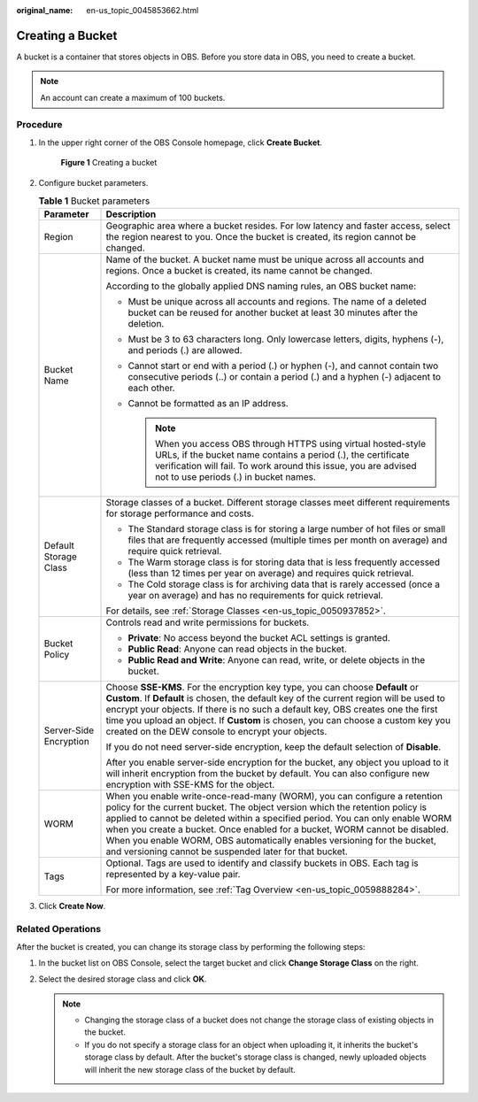 :original_name: en-us_topic_0045853662.html

.. _en-us_topic_0045853662:

Creating a Bucket
=================

A bucket is a container that stores objects in OBS. Before you store data in OBS, you need to create a bucket.

.. note::

   An account can create a maximum of 100 buckets.

Procedure
---------

#. In the upper right corner of the OBS Console homepage, click **Create Bucket**.


   .. figure:: /_static/images/en-us_image_0000001226098225.png
      :alt: **Figure 1** Creating a bucket

      **Figure 1** Creating a bucket

#. Configure bucket parameters.

   .. table:: **Table 1** Bucket parameters

      +-----------------------------------+----------------------------------------------------------------------------------------------------------------------------------------------------------------------------------------------------------------------------------------------------------------------------------------------------------------------------------------------------------------------------------------------------------------------------------------------------------------+
      | Parameter                         | Description                                                                                                                                                                                                                                                                                                                                                                                                                                                    |
      +===================================+================================================================================================================================================================================================================================================================================================================================================================================================================================================================+
      | Region                            | Geographic area where a bucket resides. For low latency and faster access, select the region nearest to you. Once the bucket is created, its region cannot be changed.                                                                                                                                                                                                                                                                                         |
      +-----------------------------------+----------------------------------------------------------------------------------------------------------------------------------------------------------------------------------------------------------------------------------------------------------------------------------------------------------------------------------------------------------------------------------------------------------------------------------------------------------------+
      | Bucket Name                       | Name of the bucket. A bucket name must be unique across all accounts and regions. Once a bucket is created, its name cannot be changed.                                                                                                                                                                                                                                                                                                                        |
      |                                   |                                                                                                                                                                                                                                                                                                                                                                                                                                                                |
      |                                   | According to the globally applied DNS naming rules, an OBS bucket name:                                                                                                                                                                                                                                                                                                                                                                                        |
      |                                   |                                                                                                                                                                                                                                                                                                                                                                                                                                                                |
      |                                   | -  Must be unique across all accounts and regions. The name of a deleted bucket can be reused for another bucket at least 30 minutes after the deletion.                                                                                                                                                                                                                                                                                                       |
      |                                   | -  Must be 3 to 63 characters long. Only lowercase letters, digits, hyphens (-), and periods (.) are allowed.                                                                                                                                                                                                                                                                                                                                                  |
      |                                   | -  Cannot start or end with a period (.) or hyphen (-), and cannot contain two consecutive periods (..) or contain a period (.) and a hyphen (-) adjacent to each other.                                                                                                                                                                                                                                                                                       |
      |                                   | -  Cannot be formatted as an IP address.                                                                                                                                                                                                                                                                                                                                                                                                                       |
      |                                   |                                                                                                                                                                                                                                                                                                                                                                                                                                                                |
      |                                   |    .. note::                                                                                                                                                                                                                                                                                                                                                                                                                                                   |
      |                                   |                                                                                                                                                                                                                                                                                                                                                                                                                                                                |
      |                                   |       When you access OBS through HTTPS using virtual hosted-style URLs, if the bucket name contains a period (.), the certificate verification will fail. To work around this issue, you are advised not to use periods (.) in bucket names.                                                                                                                                                                                                                  |
      +-----------------------------------+----------------------------------------------------------------------------------------------------------------------------------------------------------------------------------------------------------------------------------------------------------------------------------------------------------------------------------------------------------------------------------------------------------------------------------------------------------------+
      | Default Storage Class             | Storage classes of a bucket. Different storage classes meet different requirements for storage performance and costs.                                                                                                                                                                                                                                                                                                                                          |
      |                                   |                                                                                                                                                                                                                                                                                                                                                                                                                                                                |
      |                                   | -  The Standard storage class is for storing a large number of hot files or small files that are frequently accessed (multiple times per month on average) and require quick retrieval.                                                                                                                                                                                                                                                                        |
      |                                   | -  The Warm storage class is for storing data that is less frequently accessed (less than 12 times per year on average) and requires quick retrieval.                                                                                                                                                                                                                                                                                                          |
      |                                   | -  The Cold storage class is for archiving data that is rarely accessed (once a year on average) and has no requirements for quick retrieval.                                                                                                                                                                                                                                                                                                                  |
      |                                   |                                                                                                                                                                                                                                                                                                                                                                                                                                                                |
      |                                   | For details, see :ref:`Storage Classes <en-us_topic_0050937852>`.                                                                                                                                                                                                                                                                                                                                                                                              |
      +-----------------------------------+----------------------------------------------------------------------------------------------------------------------------------------------------------------------------------------------------------------------------------------------------------------------------------------------------------------------------------------------------------------------------------------------------------------------------------------------------------------+
      | Bucket Policy                     | Controls read and write permissions for buckets.                                                                                                                                                                                                                                                                                                                                                                                                               |
      |                                   |                                                                                                                                                                                                                                                                                                                                                                                                                                                                |
      |                                   | -  **Private**: No access beyond the bucket ACL settings is granted.                                                                                                                                                                                                                                                                                                                                                                                           |
      |                                   | -  **Public Read**: Anyone can read objects in the bucket.                                                                                                                                                                                                                                                                                                                                                                                                     |
      |                                   | -  **Public Read and Write**: Anyone can read, write, or delete objects in the bucket.                                                                                                                                                                                                                                                                                                                                                                         |
      +-----------------------------------+----------------------------------------------------------------------------------------------------------------------------------------------------------------------------------------------------------------------------------------------------------------------------------------------------------------------------------------------------------------------------------------------------------------------------------------------------------------+
      | Server-Side Encryption            | Choose **SSE-KMS**. For the encryption key type, you can choose **Default** or **Custom**. If **Default** is chosen, the default key of the current region will be used to encrypt your objects. If there is no such a default key, OBS creates one the first time you upload an object. If **Custom** is chosen, you can choose a custom key you created on the DEW console to encrypt your objects.                                                          |
      |                                   |                                                                                                                                                                                                                                                                                                                                                                                                                                                                |
      |                                   | If you do not need server-side encryption, keep the default selection of **Disable**.                                                                                                                                                                                                                                                                                                                                                                          |
      |                                   |                                                                                                                                                                                                                                                                                                                                                                                                                                                                |
      |                                   | After you enable server-side encryption for the bucket, any object you upload to it will inherit encryption from the bucket by default. You can also configure new encryption with SSE-KMS for the object.                                                                                                                                                                                                                                                     |
      +-----------------------------------+----------------------------------------------------------------------------------------------------------------------------------------------------------------------------------------------------------------------------------------------------------------------------------------------------------------------------------------------------------------------------------------------------------------------------------------------------------------+
      | WORM                              | When you enable write-once-read-many (WORM), you can configure a retention policy for the current bucket. The object version which the retention policy is applied to cannot be deleted within a specified period. You can only enable WORM when you create a bucket. Once enabled for a bucket, WORM cannot be disabled. When you enable WORM, OBS automatically enables versioning for the bucket, and versioning cannot be suspended later for that bucket. |
      +-----------------------------------+----------------------------------------------------------------------------------------------------------------------------------------------------------------------------------------------------------------------------------------------------------------------------------------------------------------------------------------------------------------------------------------------------------------------------------------------------------------+
      | Tags                              | Optional. Tags are used to identify and classify buckets in OBS. Each tag is represented by a key-value pair.                                                                                                                                                                                                                                                                                                                                                  |
      |                                   |                                                                                                                                                                                                                                                                                                                                                                                                                                                                |
      |                                   | For more information, see :ref:`Tag Overview <en-us_topic_0059888284>`.                                                                                                                                                                                                                                                                                                                                                                                        |
      +-----------------------------------+----------------------------------------------------------------------------------------------------------------------------------------------------------------------------------------------------------------------------------------------------------------------------------------------------------------------------------------------------------------------------------------------------------------------------------------------------------------+

#. Click **Create Now**.

Related Operations
------------------

After the bucket is created, you can change its storage class by performing the following steps:

#. In the bucket list on OBS Console, select the target bucket and click **Change Storage Class** on the right.
#. Select the desired storage class and click **OK**.

   .. note::

      -  Changing the storage class of a bucket does not change the storage class of existing objects in the bucket.
      -  If you do not specify a storage class for an object when uploading it, it inherits the bucket's storage class by default. After the bucket's storage class is changed, newly uploaded objects will inherit the new storage class of the bucket by default.
